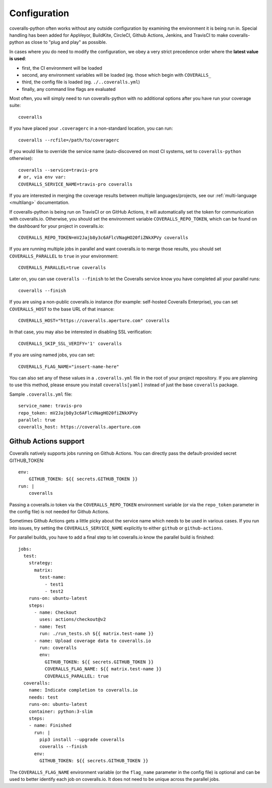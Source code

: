.. _configuration:

Configuration
=============

coveralls-python often works without any outside configuration by examining the
environment it is being run in. Special handling has been added for AppVeyor,
BuildKite, CircleCI, Github Actions, Jenkins, and TravisCI to make
coveralls-python as close to "plug and play" as possible.

In cases where you do need to modify the configuration, we obey a very strict
precedence order where the **latest value is used**:

* first, the CI environment will be loaded
* second, any environment variables will be loaded (eg. those which begin with
  ``COVERALLS_``
* third, the config file is loaded (eg. ``./..coveralls.yml``)
* finally, any command line flags are evaluated

Most often, you will simply need to run coveralls-python with no additional
options after you have run your coverage suite::

    coveralls

If you have placed your ``.coveragerc`` in a non-standard location, you can run::

    coveralls --rcfile=/path/to/coveragerc

If you would like to override the service name (auto-discovered on most CI systems, set to ``coveralls-python`` otherwise)::

    coveralls --service=travis-pro
    # or, via env var:
    COVERALLS_SERVICE_NAME=travis-pro coveralls

If you are interested in merging the coverage results between multiple languages/projects, see our :ref:`multi-language <multilang>` documentation.

If coveralls-python is being run on TravisCI or on GitHub Actions, it will automatically set the token for communication with coveralls.io. Otherwise, you should set the environment variable ``COVERALLS_REPO_TOKEN``, which can be found on the dashboard for your project in coveralls.io::

    COVERALLS_REPO_TOKEN=mV2Jajb8y3c6AFlcVNagHO20fiZNkXPVy coveralls

If you are running multiple jobs in parallel and want coveralls.io to merge those results, you should set ``COVERALLS_PARALLEL`` to ``true`` in your environment::

    COVERALLS_PARALLEL=true coveralls

Later on, you can use ``coveralls --finish`` to let the Coveralls service know you have completed all your parallel runs::

    coveralls --finish

If you are using a non-public coveralls.io instance (for example: self-hosted Coveralls Enterprise), you can set ``COVERALLS_HOST`` to the base URL of that insance::

    COVERALLS_HOST="https://coveralls.aperture.com" coveralls

In that case, you may also be interested in disabling SSL verification::

    COVERALLS_SKIP_SSL_VERIFY='1' coveralls

If you are using named jobs, you can set::

    COVERALLS_FLAG_NAME="insert-name-here"

You can also set any of these values in a ``.coveralls.yml`` file in the root of your project repository. If you are planning to use this method, please ensure you install ``coveralls[yaml]`` instead of just the base ``coveralls`` package.

Sample ``.coveralls.yml`` file::

    service_name: travis-pro
    repo_token: mV2Jajb8y3c6AFlcVNagHO20fiZNkXPVy
    parallel: true
    coveralls_host: https://coveralls.aperture.com

Github Actions support
----------------------

Coveralls natively supports jobs running on Github Actions. You can directly pass the default-provided secret GITHUB_TOKEN::

    env:
        GITHUB_TOKEN: ${{ secrets.GITHUB_TOKEN }}
    run: |
        coveralls

Passing a coveralls.io token via the ``COVERALLS_REPO_TOKEN`` environment variable
(or via the ``repo_token`` parameter in the config file) is not needed for
Github Actions.

Sometimes Github Actions gets a little picky about the service name which needs to
be used in various cases. If you run into issues, try setting the ``COVERALLS_SERVICE_NAME``
explicitly to either ``github`` or ``github-actions``.

For parallel builds, you have to add a final step to let coveralls.io know the
parallel build is finished::

    jobs:
      test:
        strategy:
          matrix:
            test-name:
              - test1
              - test2
        runs-on: ubuntu-latest
        steps:
          - name: Checkout
            uses: actions/checkout@v2
          - name: Test
            run: ./run_tests.sh ${{ matrix.test-name }}
          - name: Upload coverage data to coveralls.io
            run: coveralls
            env:
              GITHUB_TOKEN: ${{ secrets.GITHUB_TOKEN }}
              COVERALLS_FLAG_NAME: ${{ matrix.test-name }}
              COVERALLS_PARALLEL: true
      coveralls:
        name: Indicate completion to coveralls.io
        needs: test
        runs-on: ubuntu-latest
        container: python:3-slim
        steps:
        - name: Finished
          run: |
            pip3 install --upgrade coveralls
            coveralls --finish
          env:
            GITHUB_TOKEN: ${{ secrets.GITHUB_TOKEN }}

The ``COVERALLS_FLAG_NAME`` environment variable (or the ``flag_name`` parameter
in the config file) is optional and can be used to better identify each job
on coveralls.io. It does not need to be unique across the parallel jobs.
